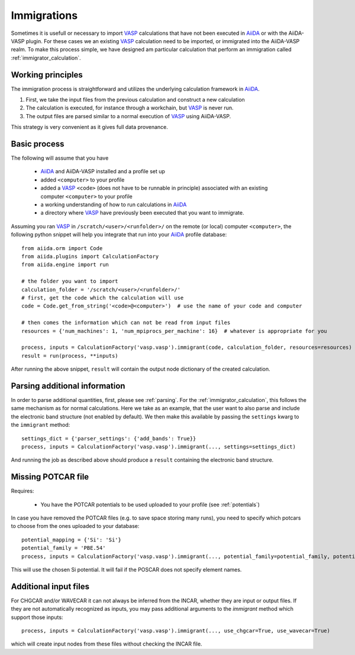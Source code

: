 .. _immigrations:

Immigrations
============

Sometimes it is usefull or necessary to import `VASP`_ calculations that have not been executed in `AiiDA`_ or with the AiiDA-VASP plugin. For these cases we an existing `VASP`_ calculation need to be imported, or immigrated into the AiiDA-VASP realm. To make this process simple, we have designed am particular calculation that perform an immigration called :ref:`immigrator_calculation`.

Working principles
------------------
The immigration process is straightforward and utilizes the underlying calculation framework in `AiiDA`_.

1. First, we take the input files from the previous calculation and construct a new calculation
2. The calculation is executed, for instance through a workchain, but `VASP`_ is never run.
3. The output files are parsed similar to a normal execution of `VASP`_ using AiiDA-VASP.

This strategy is very convenient as it gives full data provenance.

Basic process
-------------

The following will assume that you have

 * `AiiDA`_ and AiiDA-VASP installed and a profile set up
 * added ``<computer>`` to your profile
 * added a `VASP`_ ``<code>`` (does not have to be runnable in principle) associated with an existing computer ``<computer>`` to your profile
 * a working understanding of how to run calculations in `AiiDA`_
 * a directory where `VASP`_ have previously been executed that you want to immigrate.

Assuming you ran `VASP`_ in ``/scratch/<user>/<runfolder>/`` on the remote (or local) computer ``<computer>``, the following python snippet will help you integrate that run into your `AiiDA`_ profile database::

   from aiida.orm import Code
   from aiida.plugins import CalculationFactory
   from aiida.engine import run

   # the folder you want to import
   calculation_folder = '/scratch/<user>/<runfolder>/'
   # first, get the code which the calculation will use
   code = Code.get_from_string('<code>@<computer>')  # use the name of your code and computer

   # then comes the information which can not be read from input files
   resources = {'num_machines': 1, 'num_mpiprocs_per_machine': 16}  # whatever is appropriate for you

   process, inputs = CalculationFactory('vasp.vasp').immigrant(code, calculation_folder, resources=resources)
   result = run(process, **inputs)

After running the above snippet, ``result`` will contain the output node dictionary of the created calculation.

Parsing additional information
------------------------------

In order to parse additional quantities, first, please see :ref:`parsing`. For the :ref:`immigrator_calculation`, this follows the same mechanism as for normal calculations. Here we take as an example, that the user want to also parse and include the electronic band structure (not enabled by default). We then make this available by passing the ``settings`` kwarg to the ``immigrant`` method::

   settings_dict = {'parser_settings': {'add_bands': True}}
   process, inputs = CalculationFactory('vasp.vasp').immigrant(..., settings=settings_dict)

And running the job as described above should produce a ``result`` containing the electronic band structure.

Missing POTCAR file
-------------------

Requires:

 * You have the POTCAR potentials to be used uploaded to your profile (see :ref:`potentials`)

In case you have removed the POTCAR files (e.g. to save space storing many runs), you need to specify which potcars to choose from the ones uploaded to your database::

   potential_mapping = {'Si': 'Si'}
   potential_family = 'PBE.54'
   process, inputs = CalculationFactory('vasp.vasp').immigrant(..., potential_family=potential_family, potential_mapping=potential_mapping)

This will use the chosen Si potential. It will fail if the POSCAR does not specify element names.

Additional input files
----------------------

For CHGCAR and/or WAVECAR it can not always be inferred from the INCAR, whether they are input or output files. If they are not automatically recognized as inputs, you may pass additional arguments to the `immigrant` method which support those inputs::

   process, inputs = CalculationFactory('vasp.vasp').immigrant(..., use_chgcar=True, use_wavecar=True)

which will create input nodes from these files without checking the INCAR file.

.. _AiiDA: https://www.aiida.net
.. _VASP: https://www.vasp.at
